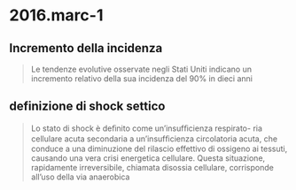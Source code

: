 * 2016.marc-1
:PROPERTIES:
:NOTER_DOCUMENT: ../../../org/mypapers/24f1db7f05900ffb7f173ee1328305d7-wiel-e.-and-gosseli/2016.marc-1.pdf
:END:
** Incremento della incidenza
:PROPERTIES:
:NOTER_PAGE: (2 0.2101063829787234 . 0.5055555555555555)
:END:
#+BEGIN_QUOTE
Le tendenze evolutive osservate negli Stati Uniti indicano un
incremento relativo della sua incidenza del 90% in dieci anni
#+END_QUOTE
** definizione di shock settico
:PROPERTIES:
:NOTER_PAGE: (2 0.47473404255319146 . 0.49047619047619045)
:END:
#+BEGIN_QUOTE
Lo stato di shock è deﬁnito come un’insufﬁcienza respirato-
ria cellulare acuta secondaria a un’insufﬁcienza circolatoria acuta,
che conduce a una diminuzione del rilascio effettivo di ossigeno
ai tessuti, causando una vera crisi energetica cellulare. Questa
situazione, rapidamente irreversibile, chiamata disossia cellulare,
corrisponde all’uso della via anaerobica
#+END_QUOTE

